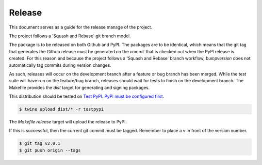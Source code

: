 =======
Release
=======

This document serves as a guide for the release manage of the project.

The project follows a 'Squash and Rebase' git branch model.

The package is to be released on both Github and PyPI. The packages are to be identical, which means that the git tag that generates the Github release must be generated on the commit that is checked out when the PyPI release is created. For this reason and because the project follows a 'Squash and Rebase' branch workflow, `bumpversion` does not automatically tag commits during version changes.

As such, releases will occur on the development branch after a feature or bug branch has been merged. While the test suite will have run on the feature/bug branch, releases should wait for tests to finish on the development branch. The Makefile provides the `dist` target for generating and signing packages.

This distribution should be tested on `Test PyPI`_. `PyPI must be configured first`_.

.. code :: console

    $ twine upload dist/* -r testpypi

The `Makefile` `release` target will upload the release to PyPI.

If this is successful, then the current git commit must be tagged. Remember to place a `v` in front of the version number.

.. code :: console

    $ git tag v2.0.1
    $ git push origin --tags

.. _`Test PyPI`: https://testpypi.python.org/pypi
.. _`PyPI must be configured first`: https://docs.python.org/3/distutils/packageindex.html#the-pypirc-file

